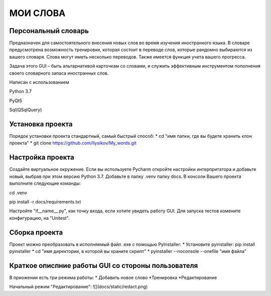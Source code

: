.. personal_dictyonary documentation master file, created by
   sphinx-quickstart on Tue Mar 19 23:20:06 2024.
   You can adapt this file completely to your liking, but it should at least
   contain the root `toctree` directive.

МОИ СЛОВА
===============================================

Персональный словарь
--------------------
Предназначен для самостоятельного внесения новых слов во время изучения иностранного языка. В словаре предусмотрена
возможность тренировки, которая состоит в переводе слов, которые рандомно выбираются из вашего словаря. Слова могут иметь
несколько переводов. Также имеется функция учета вашего прогресса.


Задача этого GUI – быть альтарнативой карточкам со словами, и служить эффективным инструментом пополнения своего словарного запаса иностранных слов.



Написан с использованием

Python 3.7

PyQt5

Sql(QSqlQuery)

Установка проекта
-----------------
Порядок установки проекта стандартный, самый быстрый способ:
* cd "имя папки, где вы будете хранить клон проекта"
* git clone https://github.com/Ilysikov/My_words.git

Настройка проекта
------------------
Создайте виртуальное окружение. Если вы используете Pycharm откройте настройки интерпритатора и добавьте новый, выбрав
при этом версию Python 3.7. Добавьте в папку .venv папку docs.
В консоли Вашего проекта выполните следующие команды:

cd .venv

pip install -r docs/requirements.txt

Настройте "if__name__.py", как точку входа, если хотите увидеть работу GUI. Для запуска тестов измените конфигурацию,
на "Unitest".

Сборка проекта
--------------
Проект можно преобразовать в исполняемый файл .exe с помощью PyInstaller:
* Установите pyinstaller: pip install pyinstaller
* cd "имя директории, в которой вы храните скрипт"
* pyinstaller --noconsole --onefile "имя файла"

Краткое описпние работы GUI со стороны пользователя
---------------------------------------------------
В приожении есть три режима работы:
* Добавить новое слово
*Тренировка
*Редактирование

Начальный режим "Редактирование":
![](docs/static/redact.png)



